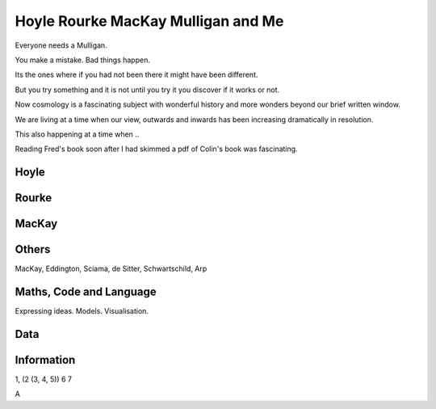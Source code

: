 =====================================
 Hoyle Rourke MacKay Mulligan and Me
=====================================

Everyone needs a Mulligan.

You make a mistake.  Bad things happen.

Its the ones where if you had not been there it might have been
different.

But you try something and it is not until you try it you discover if
it works or not.

Now cosmology is a fascinating subject with wonderful history and more
wonders beyond our brief written window.

We are living at a time when our view, outwards and inwards has been
increasing dramatically in resolution.

This also happening at a time when ..

Reading Fred's book soon after I had skimmed a pdf of Colin's book was
fascinating.



Hoyle
=====


Rourke
======


MacKay
======

Others
======

MacKay, Eddington, Sciama, de Sitter, Schwartschild, Arp


Maths, Code and Language
========================

Expressing ideas.  Models. Visualisation.

Data
====

Information
===========


1, (2 (3, 4, 5)) 6 7

A
